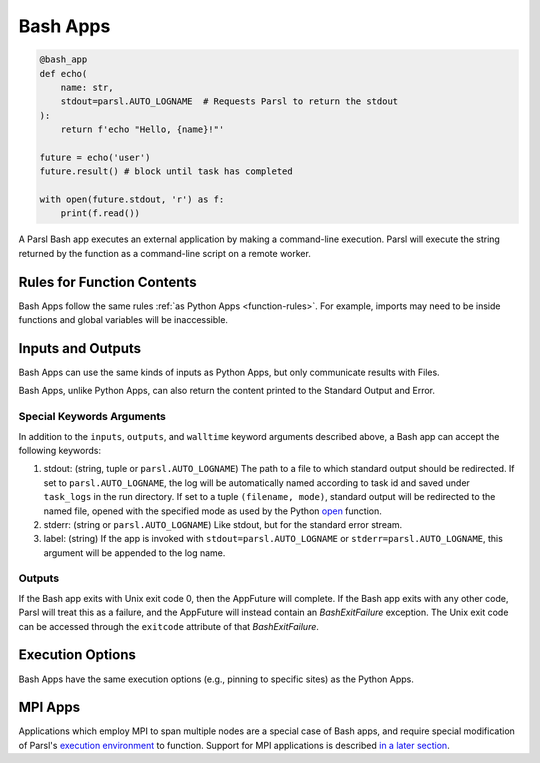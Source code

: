 
Bash Apps
---------

.. code-block:: python

       @bash_app
       def echo(
           name: str,
           stdout=parsl.AUTO_LOGNAME  # Requests Parsl to return the stdout
       ):
           return f'echo "Hello, {name}!"'

       future = echo('user')
       future.result() # block until task has completed

       with open(future.stdout, 'r') as f:
           print(f.read())


A Parsl Bash app executes an external application by making a command-line execution.
Parsl will execute the string returned by the function as a command-line script on a remote worker.

Rules for Function Contents
^^^^^^^^^^^^^^^^^^^^^^^^^^^

Bash Apps follow the same rules :ref:`as Python Apps <function-rules>`.
For example, imports may need to be inside functions and global variables will be inaccessible.

Inputs and Outputs
^^^^^^^^^^^^^^^^^^

Bash Apps can use the same kinds of inputs as Python Apps, but only communicate results with Files.

Bash Apps, unlike Python Apps, can also return the content printed to the Standard Output and Error.

Special Keywords Arguments
++++++++++++++++++++++++++

In addition to the ``inputs``, ``outputs``, and ``walltime`` keyword arguments
described above, a Bash app can accept the following keywords:

1. stdout: (string, tuple or ``parsl.AUTO_LOGNAME``) The path to a file to which standard output should be redirected. If set to ``parsl.AUTO_LOGNAME``, the log will be automatically named according to task id and saved under ``task_logs`` in the run directory. If set to a tuple ``(filename, mode)``, standard output will be redirected to the named file, opened with the specified mode as used by the Python `open <https://docs.python.org/3/library/functions.html#open>`_ function.
2. stderr: (string or ``parsl.AUTO_LOGNAME``) Like stdout, but for the standard error stream.
3. label: (string) If the app is invoked with ``stdout=parsl.AUTO_LOGNAME`` or ``stderr=parsl.AUTO_LOGNAME``, this argument will be appended to the log name.

Outputs
+++++++

If the Bash app exits with Unix exit code 0, then the AppFuture will complete. If the Bash app
exits with any other code, Parsl will treat this as a failure, and the AppFuture will instead
contain an `BashExitFailure` exception. The Unix exit code can be accessed through the
``exitcode`` attribute of that `BashExitFailure`.


Execution Options
^^^^^^^^^^^^^^^^^

Bash Apps have the same execution options (e.g., pinning to specific sites) as the Python Apps.

MPI Apps
^^^^^^^^

Applications which employ MPI to span multiple nodes are a special case of Bash apps,
and require special modification of Parsl's `execution environment <execution.html>`_ to function.
Support for MPI applications is described `in a later section <mpi_apps.html>`_.
